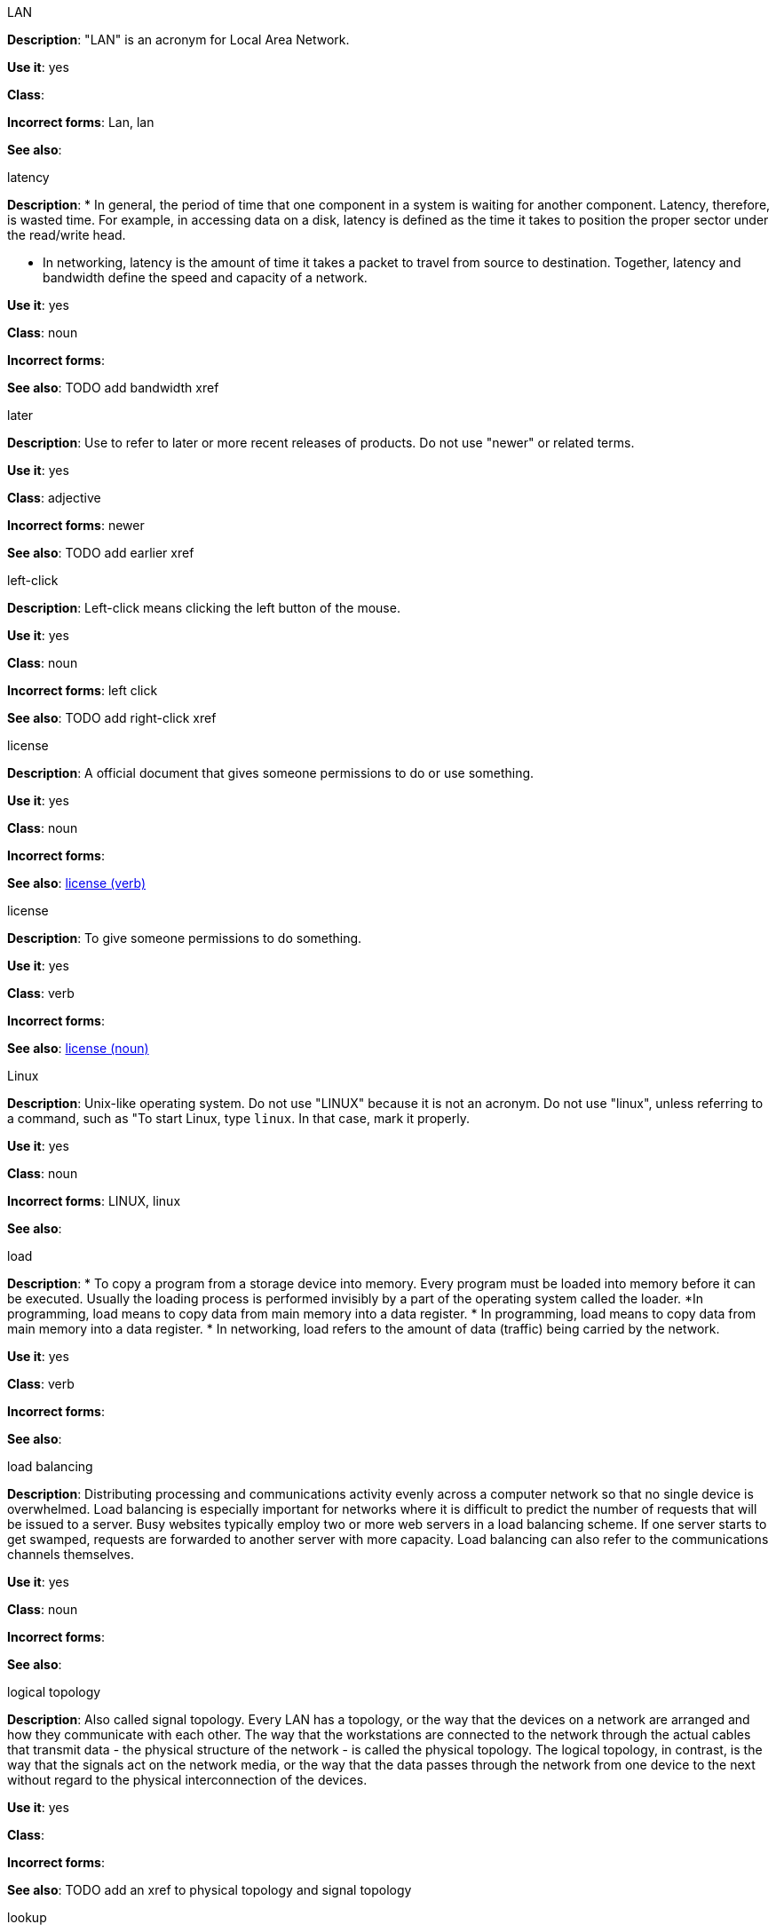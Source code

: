 .LAN
[[lan]]
*Description*: "LAN" is an acronym for Local Area Network.

*Use it*: yes

*Class*:

*Incorrect forms*: Lan, lan

*See also*:

.latency
[[latency]]
*Description*: 
* In general, the period of time that one component in a system is waiting for another component. Latency, therefore, is wasted time. For example, in accessing data on a disk, latency is defined as the time it takes to position the proper sector under the read/write head.

* In networking, latency is the amount of time it takes a packet to travel from source to destination. Together, latency and bandwidth define the speed and capacity of a network.

*Use it*: yes

*Class*: noun

*Incorrect forms*:

*See also*: TODO add bandwidth xref

.later
[[later]]
*Description*: Use to refer to later or more recent releases of products. Do not use "newer" or related terms.

*Use it*: yes

*Class*: adjective

*Incorrect forms*: newer

*See also*: TODO add earlier xref

.left-click
[[left-click]]
*Description*: Left-click means clicking the left button of the mouse.

*Use it*: yes

*Class*: noun

*Incorrect forms*: left click

*See also*: TODO add right-click xref

.license
[[license-n]]
*Description*: A official document that gives someone permissions to do or use something.

*Use it*: yes

*Class*: noun

*Incorrect forms*:

*See also*: xref:license-v[license (verb)]

.license
[[license-v]]
*Description*: To give someone permissions to do something.

*Use it*: yes

*Class*: verb

*Incorrect forms*:

*See also*: xref:license-n[license (noun)]

.Linux
[[linux]]
*Description*: Unix-like operating system. Do not use "LINUX" because it is not an acronym. Do not use "linux", unless referring to a command, such as "To start Linux, type `linux`. In that case, mark it properly. 

*Use it*: yes

*Class*: noun

*Incorrect forms*: LINUX, linux

*See also*:

.load
[[load]]
*Description*:
* To copy a program from a storage device into memory. Every program must be loaded into memory before it can be executed. Usually the loading process is performed invisibly by a part of the operating system called the loader. *In programming, load means to copy data from main memory into a data register.
* In programming, load means to copy data from main memory into a data register.
* In networking, load refers to the amount of data (traffic) being carried by the network.

*Use it*: yes

*Class*: verb

*Incorrect forms*:

*See also*:

.load balancing
[[load-balancing]]
*Description*: Distributing processing and communications activity evenly across a computer network so that no single device is overwhelmed. Load balancing is especially important for networks where it is difficult to predict the number of requests that will be issued to a server. Busy websites typically employ two or more web servers in a load balancing scheme. If one server starts to get swamped, requests are forwarded to another server with more capacity. Load balancing can also refer to the communications channels themselves.

*Use it*: yes

*Class*: noun

*Incorrect forms*:

*See also*:

.logical topology
[[logical-topology]]
*Description*: Also called signal topology. Every LAN has a topology, or the way that the devices on a network are arranged and how they communicate with each other. The way that the workstations are connected to the network through the actual cables that transmit data - the physical structure of the network - is called the physical topology. The logical topology, in contrast, is the way that the signals act on the network media, or the way that the data passes through the network from one device to the next without regard to the physical interconnection of the devices.

*Use it*: yes

*Class*:

*Incorrect forms*:

*See also*: TODO add an xref to physical topology and signal topology

.lookup
[[lookup-n]]
*Description*: TODO add proper description

*Use it*: with caution

*Class*: noun

*Incorrect forms*:

*See also*: xref:look-up-v[look up], xref:look-up-ad[look-up]

.look up
[[look-up-v]]
*Description*: TODO add proper description

*Use it*: with caution

*Class*: verb

*Incorrect forms*:

*See also*: xref:lookup-n[lookup], xref:look-up-ad[look-up]

.look-up
[[look-up-ad]]
*Description*: TODO add proper description

*Use it*: with caution

*Class*: adjective

*Incorrect forms*:

*See also*: xref:look-up-v[look up], xref:lookup-n[lookup]

.loopback address
[[loopback-address]]
*Description*: The loopback address is a special IP address (127.0.0.1 for IPv4, ::1 for IPv6) that is designated for the software loopback interface of a machine. The loopback interface has no hardware associated with it, and it is not physically connected to a network. The loopback interface allows IT professionals to test IP software without worrying about broken or corrupted drivers or hardware. 

*Use it*: yes

*Class*:

*Incorrect forms*: 

*See also*:

.LPAR
[[lpar]]
*Description*: Short for logical partitioning, a system of taking a computer's total resources — processors, memory and storage — and splitting them into smaller units that each can be run with its own instance of the operating system and applications. Logical partitioning, which requires specialized hardware circuits, is typically used to separate different functions of a system, such as web serving, database functions, client/server actions or systems that serve multiple time zones and/or languages. Logical partitioning can also be used to keep testing environments separated from the production environments. Since the partitions in effect act as separate physical machines, they can communicate with each other. Logical partitioning was first used in 1976 by IBM.

*Use it*: yes

*Class*:

*Incorrect forms*:

*See also*:
